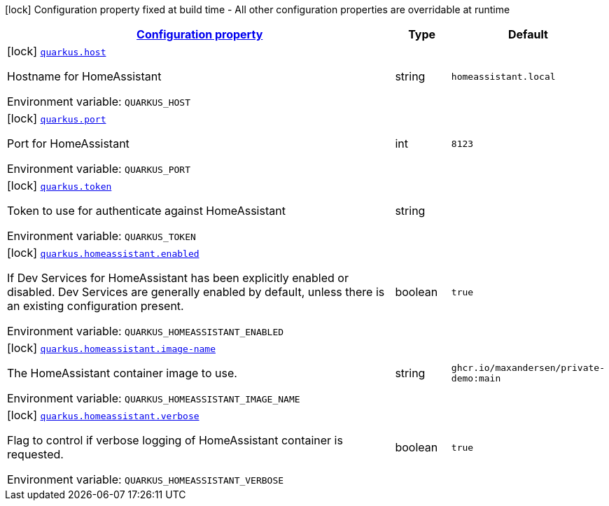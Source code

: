 
:summaryTableId: quarkus-homeassistant
[.configuration-legend]
icon:lock[title=Fixed at build time] Configuration property fixed at build time - All other configuration properties are overridable at runtime
[.configuration-reference.searchable, cols="80,.^10,.^10"]
|===

h|[[quarkus-homeassistant_configuration]]link:#quarkus-homeassistant_configuration[Configuration property]

h|Type
h|Default

a|icon:lock[title=Fixed at build time] [[quarkus-homeassistant_quarkus-host]]`link:#quarkus-homeassistant_quarkus-host[quarkus.host]`


[.description]
--
Hostname for HomeAssistant

ifdef::add-copy-button-to-env-var[]
Environment variable: env_var_with_copy_button:+++QUARKUS_HOST+++[]
endif::add-copy-button-to-env-var[]
ifndef::add-copy-button-to-env-var[]
Environment variable: `+++QUARKUS_HOST+++`
endif::add-copy-button-to-env-var[]
--|string 
|`homeassistant.local`


a|icon:lock[title=Fixed at build time] [[quarkus-homeassistant_quarkus-port]]`link:#quarkus-homeassistant_quarkus-port[quarkus.port]`


[.description]
--
Port for HomeAssistant

ifdef::add-copy-button-to-env-var[]
Environment variable: env_var_with_copy_button:+++QUARKUS_PORT+++[]
endif::add-copy-button-to-env-var[]
ifndef::add-copy-button-to-env-var[]
Environment variable: `+++QUARKUS_PORT+++`
endif::add-copy-button-to-env-var[]
--|int 
|`8123`


a|icon:lock[title=Fixed at build time] [[quarkus-homeassistant_quarkus-token]]`link:#quarkus-homeassistant_quarkus-token[quarkus.token]`


[.description]
--
Token to use for authenticate against HomeAssistant

ifdef::add-copy-button-to-env-var[]
Environment variable: env_var_with_copy_button:+++QUARKUS_TOKEN+++[]
endif::add-copy-button-to-env-var[]
ifndef::add-copy-button-to-env-var[]
Environment variable: `+++QUARKUS_TOKEN+++`
endif::add-copy-button-to-env-var[]
--|string 
|


a|icon:lock[title=Fixed at build time] [[quarkus-homeassistant_quarkus-homeassistant-enabled]]`link:#quarkus-homeassistant_quarkus-homeassistant-enabled[quarkus.homeassistant.enabled]`


[.description]
--
If Dev Services for HomeAssistant has been explicitly enabled or disabled. Dev Services are generally enabled by default, unless there is an existing configuration present.

ifdef::add-copy-button-to-env-var[]
Environment variable: env_var_with_copy_button:+++QUARKUS_HOMEASSISTANT_ENABLED+++[]
endif::add-copy-button-to-env-var[]
ifndef::add-copy-button-to-env-var[]
Environment variable: `+++QUARKUS_HOMEASSISTANT_ENABLED+++`
endif::add-copy-button-to-env-var[]
--|boolean 
|`true`


a|icon:lock[title=Fixed at build time] [[quarkus-homeassistant_quarkus-homeassistant-image-name]]`link:#quarkus-homeassistant_quarkus-homeassistant-image-name[quarkus.homeassistant.image-name]`


[.description]
--
The HomeAssistant container image to use.

ifdef::add-copy-button-to-env-var[]
Environment variable: env_var_with_copy_button:+++QUARKUS_HOMEASSISTANT_IMAGE_NAME+++[]
endif::add-copy-button-to-env-var[]
ifndef::add-copy-button-to-env-var[]
Environment variable: `+++QUARKUS_HOMEASSISTANT_IMAGE_NAME+++`
endif::add-copy-button-to-env-var[]
--|string 
|`ghcr.io/maxandersen/private-demo:main`


a|icon:lock[title=Fixed at build time] [[quarkus-homeassistant_quarkus-homeassistant-verbose]]`link:#quarkus-homeassistant_quarkus-homeassistant-verbose[quarkus.homeassistant.verbose]`


[.description]
--
Flag to control if verbose logging of HomeAssistant container is requested.

ifdef::add-copy-button-to-env-var[]
Environment variable: env_var_with_copy_button:+++QUARKUS_HOMEASSISTANT_VERBOSE+++[]
endif::add-copy-button-to-env-var[]
ifndef::add-copy-button-to-env-var[]
Environment variable: `+++QUARKUS_HOMEASSISTANT_VERBOSE+++`
endif::add-copy-button-to-env-var[]
--|boolean 
|`true`

|===